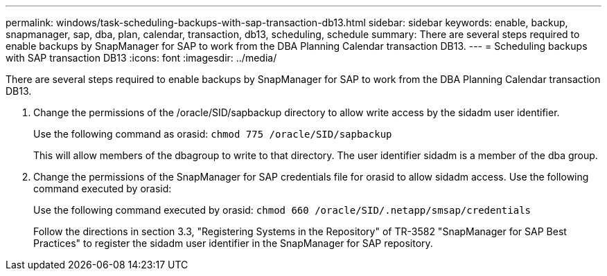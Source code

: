 ---
permalink: windows/task-scheduling-backups-with-sap-transaction-db13.html
sidebar: sidebar
keywords: enable, backup, snapmanager, sap, dba, plan, calendar, transaction, db13, scheduling, schedule
summary: There are several steps required to enable backups by SnapManager for SAP to work from the DBA Planning Calendar transaction DB13.
---
= Scheduling backups with SAP transaction DB13
:icons: font
:imagesdir: ../media/

[.lead]
There are several steps required to enable backups by SnapManager for SAP to work from the DBA Planning Calendar transaction DB13.

. Change the permissions of the /oracle/SID/sapbackup directory to allow write access by the sidadm user identifier.
+
Use the following command as orasid: `chmod 775 /oracle/SID/sapbackup`
+
This will allow members of the dbagroup to write to that directory. The user identifier sidadm is a member of the dba group.

. Change the permissions of the SnapManager for SAP credentials file for orasid to allow sidadm access. Use the following command executed by orasid:
+
Use the following command executed by orasid: `chmod 660 /oracle/SID/.netapp/smsap/credentials`
+
Follow the directions in section 3.3, "Registering Systems in the Repository" of TR-3582 "SnapManager for SAP Best Practices" to register the sidadm user identifier in the SnapManager for SAP repository.
